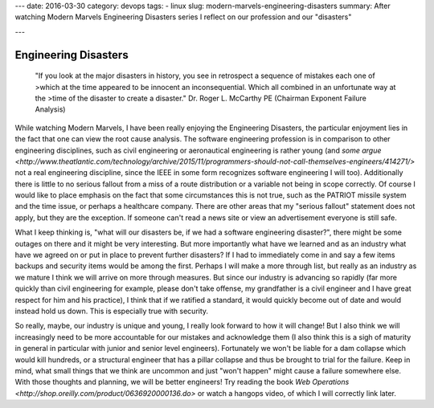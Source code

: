 ---
date: 2016-03-30
category: devops
tags:
- linux
slug: modern-marvels-engineering-disasters
summary: After watching Modern Marvels Engineering Disasters series I reflect on our profession and our "disasters"

---

Engineering Disasters
#####################

    "If you look at the major disasters in history, you see in retrospect a sequence of mistakes each one of >which at the time appeared to be innocent an inconsequential. Which all combined in an unfortunate way at the >time of the disaster to create a disaster."
    Dr. Roger L. McCarthy PE (Chairman Exponent Failure Analysis)


While watching Modern Marvels, I have been really enjoying the Engineering Disasters, the particular enjoyment lies in the fact that one can view the root cause analysis. The software engineering profession is in comparison to other engineering disciplines, such as civil engineering or aeronautical engineering is rather young (and `some argue <http://www.theatlantic.com/technology/archive/2015/11/programmers-should-not-call-themselves-engineers/414271/>` not a real engineering discipline, since the IEEE in some form recognizes software engineering I will too). Additionally there is little to no serious fallout from a miss of a route distribution or a variable not being in scope correctly. Of course I would like to place emphasis on the fact that some circumstances this is not true, such as the PATRIOT missile system and the time issue, or perhaps a healthcare company. There are other areas that my "serious fallout" statement does not apply, but they are the exception. If someone can't read a news site or view an advertisement everyone is still safe.


What I keep thinking is, "what will our disasters be, if we had a software engineering disaster?", there might be some outages on there and it might be very interesting. But more importantly what have we learned and as an industry what have we agreed on or put in place to prevent further disasters? If I had to immediately come in and say a few items backups and security items would be among the first. Perhaps I will make a more through list, but really as an industry as we mature I think we will arrive on more through measures. But since our industry is advancing so rapidly (far more quickly than civil engineering for example, please don't take offense, my grandfather is a civil engineer and I have great respect for him and his practice), I think that if we ratified a standard, it would quickly become out of date and would instead hold us down. This is especially true with security. 


So really, maybe, our industry is unique and young, I really look forward to how it will change! But I also think we will increasingly need to be more accountable for our mistakes and acknowledge them (I also think this is a sigh of maturity in general in particular with junior and senior level engineers). Fortunately we won't be liable for a dam collapse which would kill hundreds, or a structural engineer that has a pillar collapse and thus be brought to trial for the failure. Keep in mind, what small things that we think are uncommon and just "won't happen" might cause a failure somewhere else. With those thoughts and planning, we will be better engineers! Try reading the book `Web Operations <http://shop.oreilly.com/product/0636920000136.do>` or watch a hangops video, of which I will correctly link later.

